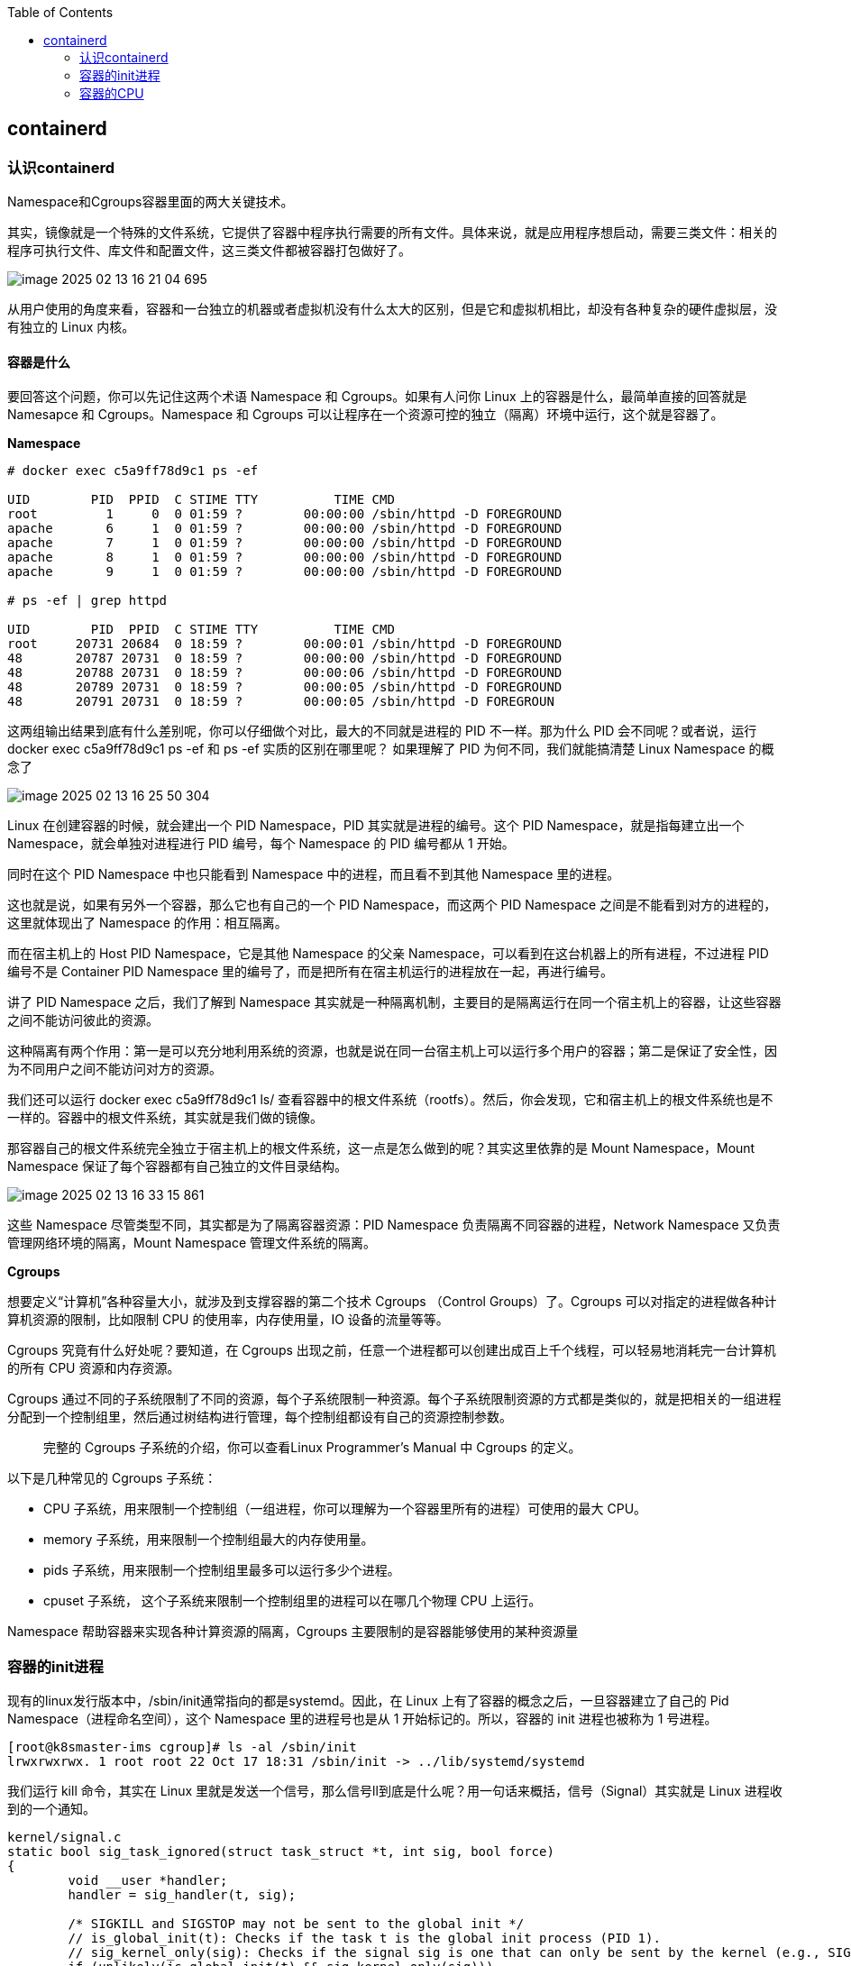 :toc:

// 保证所有的目录层级都可以正常显示图片
:path: containerd/
:imagesdir: ../image/

// 只有book调用的时候才会走到这里
ifdef::rootpath[]
:imagesdir: {rootpath}{path}{imagesdir}
endif::rootpath[]

== containerd

=== 认识containerd

Namespace和Cgroups容器里面的两大关键技术。

其实，镜像就是一个特殊的文件系统，它提供了容器中程序执行需要的所有文件。具体来说，就是应用程序想启动，需要三类文件：相关的程序可执行文件、库文件和配置文件，这三类文件都被容器打包做好了。

image::containerd/image-2025-02-13-16-21-04-695.png[]

从用户使用的角度来看，容器和一台独立的机器或者虚拟机没有什么太大的区别，但是它和虚拟机相比，却没有各种复杂的硬件虚拟层，没有独立的 Linux 内核。

==== *容器是什么*

要回答这个问题，你可以先记住这两个术语 Namespace 和 Cgroups。如果有人问你 Linux 上的容器是什么，最简单直接的回答就是 Namesapce 和 Cgroups。Namespace 和 Cgroups 可以让程序在一个资源可控的独立（隔离）环境中运行，这个就是容器了。

*Namespace*

[source, bash]
----
# docker exec c5a9ff78d9c1 ps -ef

UID        PID  PPID  C STIME TTY          TIME CMD
root         1     0  0 01:59 ?        00:00:00 /sbin/httpd -D FOREGROUND
apache       6     1  0 01:59 ?        00:00:00 /sbin/httpd -D FOREGROUND
apache       7     1  0 01:59 ?        00:00:00 /sbin/httpd -D FOREGROUND
apache       8     1  0 01:59 ?        00:00:00 /sbin/httpd -D FOREGROUND
apache       9     1  0 01:59 ?        00:00:00 /sbin/httpd -D FOREGROUND

# ps -ef | grep httpd

UID        PID  PPID  C STIME TTY          TIME CMD
root     20731 20684  0 18:59 ?        00:00:01 /sbin/httpd -D FOREGROUND
48       20787 20731  0 18:59 ?        00:00:00 /sbin/httpd -D FOREGROUND
48       20788 20731  0 18:59 ?        00:00:06 /sbin/httpd -D FOREGROUND
48       20789 20731  0 18:59 ?        00:00:05 /sbin/httpd -D FOREGROUND
48       20791 20731  0 18:59 ?        00:00:05 /sbin/httpd -D FOREGROUN
----

这两组输出结果到底有什么差别呢，你可以仔细做个对比，最大的不同就是进程的 PID 不一样。那为什么 PID 会不同呢？或者说，运行 docker exec c5a9ff78d9c1 ps -ef 和 ps -ef 实质的区别在哪里呢？ 如果理解了 PID 为何不同，我们就能搞清楚 Linux Namespace 的概念了

image::containerd/image-2025-02-13-16-25-50-304.png[]

Linux 在创建容器的时候，就会建出一个 PID Namespace，PID 其实就是进程的编号。这个 PID Namespace，就是指每建立出一个 Namespace，就会单独对进程进行 PID 编号，每个 Namespace 的 PID 编号都从 1 开始。

同时在这个 PID Namespace 中也只能看到 Namespace 中的进程，而且看不到其他 Namespace 里的进程。

这也就是说，如果有另外一个容器，那么它也有自己的一个 PID Namespace，而这两个 PID Namespace 之间是不能看到对方的进程的，这里就体现出了 Namespace 的作用：相互隔离。

而在宿主机上的 Host PID Namespace，它是其他 Namespace 的父亲 Namespace，可以看到在这台机器上的所有进程，不过进程 PID 编号不是 Container PID Namespace 里的编号了，而是把所有在宿主机运行的进程放在一起，再进行编号。

讲了 PID Namespace 之后，我们了解到 Namespace 其实就是一种隔离机制，主要目的是隔离运行在同一个宿主机上的容器，让这些容器之间不能访问彼此的资源。

这种隔离有两个作用：第一是可以充分地利用系统的资源，也就是说在同一台宿主机上可以运行多个用户的容器；第二是保证了安全性，因为不同用户之间不能访问对方的资源。

我们还可以运行 docker exec c5a9ff78d9c1 ls/ 查看容器中的根文件系统（rootfs）。然后，你会发现，它和宿主机上的根文件系统也是不一样的。容器中的根文件系统，其实就是我们做的镜像。

那容器自己的根文件系统完全独立于宿主机上的根文件系统，这一点是怎么做到的呢？其实这里依靠的是 Mount Namespace，Mount Namespace 保证了每个容器都有自己独立的文件目录结构。

image::containerd/image-2025-02-13-16-33-15-861.png[]

这些 Namespace 尽管类型不同，其实都是为了隔离容器资源：PID Namespace 负责隔离不同容器的进程，Network Namespace 又负责管理网络环境的隔离，Mount Namespace 管理文件系统的隔离。

*Cgroups*

想要定义“计算机”各种容量大小，就涉及到支撑容器的第二个技术 Cgroups （Control Groups）了。Cgroups 可以对指定的进程做各种计算机资源的限制，比如限制 CPU 的使用率，内存使用量，IO 设备的流量等等。

Cgroups 究竟有什么好处呢？要知道，在 Cgroups 出现之前，任意一个进程都可以创建出成百上千个线程，可以轻易地消耗完一台计算机的所有 CPU 资源和内存资源。

Cgroups 通过不同的子系统限制了不同的资源，每个子系统限制一种资源。每个子系统限制资源的方式都是类似的，就是把相关的一组进程分配到一个控制组里，然后通过树结构进行管理，每个控制组都设有自己的资源控制参数。

> 完整的 Cgroups 子系统的介绍，你可以查看Linux Programmer’s Manual 中 Cgroups 的定义。

以下是几种常见的 Cgroups 子系统：

- CPU 子系统，用来限制一个控制组（一组进程，你可以理解为一个容器里所有的进程）可使用的最大 CPU。
- memory 子系统，用来限制一个控制组最大的内存使用量。
- pids 子系统，用来限制一个控制组里最多可以运行多少个进程。
- cpuset 子系统， 这个子系统来限制一个控制组里的进程可以在哪几个物理 CPU 上运行。

Namespace 帮助容器来实现各种计算资源的隔离，Cgroups 主要限制的是容器能够使用的某种资源量

=== 容器的init进程

现有的linux发行版本中，/sbin/init通常指向的都是systemd。因此，在 Linux 上有了容器的概念之后，一旦容器建立了自己的 Pid Namespace（进程命名空间），这个 Namespace 里的进程号也是从 1 开始标记的。所以，容器的 init 进程也被称为 1 号进程。

[source, bash]
----
[root@k8smaster-ims cgroup]# ls -al /sbin/init
lrwxrwxrwx. 1 root root 22 Oct 17 18:31 /sbin/init -> ../lib/systemd/systemd
----

我们运行 kill 命令，其实在 Linux 里就是发送一个信号，那么信号ll到底是什么呢？用一句话来概括，信号（Signal）其实就是 Linux 进程收到的一个通知。

[source, c]
----
kernel/signal.c
static bool sig_task_ignored(struct task_struct *t, int sig, bool force)
{
        void __user *handler;
        handler = sig_handler(t, sig);

        /* SIGKILL and SIGSTOP may not be sent to the global init */
        // is_global_init(t): Checks if the task t is the global init process (PID 1).
        // sig_kernel_only(sig): Checks if the signal sig is one that can only be sent by the kernel (e.g., SIGKILL, SIGSTOP).
        if (unlikely(is_global_init(t) && sig_kernel_only(sig)))
                return true;
        // SIGNAL_UNKILLABLE: A flag indicating that the task is unkillable (e.g., kernel threads or special system tasks).
        // handler == SIG_DFL: Checks if the signal handler is the default action.
        // If the task is unkillable, the signal handler is the default, and the signal is not being forced (or is not a kernel-only signal), the signal is ignored.
        if (unlikely(t->signal->flags & SIGNAL_UNKILLABLE) &&
            handler == SIG_DFL && !(force && sig_kernel_only(sig)))
                return true;

        /* Only allow kernel generated signals to this kthread */
        // PF_KTHREAD: A flag indicating that the task is a kernel thread.
        // handler == SIG_KTHREAD_KERNEL: Checks if the signal handler is specific to kernel threads.
        // If the task is a kernel thread, the signal handler is specific to kernel threads, and the signal is not being forced, the signal is ignored.
        if (unlikely((t->flags & PF_KTHREAD) &&
                     (handler == SIG_KTHREAD_KERNEL) && !force))
                return true;

        return sig_handler_ignored(handler, sig);
}
----

==== 容器中的进程

==== 容器中的僵尸进程

自己的容器运行久了之后，运行 ps 命令会看到一些进程，进程名后面加了 <defunct> 标识。

[source, bash]
----
# ps aux
USER       PID %CPU %MEM    VSZ   RSS TTY      STAT START   TIME COMMAND
root         1  0.0  0.0   4324  1436 ?        Ss   01:23   0:00 /app-test 1000
root         6  0.0  0.0      0     0 ?        Z    01:23   0:00 [app-test] <defunct>
----

在进程“活着”的时候就只有两个状态：运行态（TASK_RUNNING）和睡眠态（TASK_INTERRUPTIBLE，TASK_UNINTERRUPTIBLE）

.《Linux Kernel Development》这本书里的 Linux 进程状态转化图
image::containerd/image-2025-02-13-18-47-52-877.png[]

运行态的意思是，无论进程是正在运行中（也就是获得了 CPU 资源），还是进程在 run queue 队列里随时可以运行，都处于这个状态。我们想要查看进程是不是处于运行态，其实也很简单，比如使用 ps 命令，可以看到处于这个状态的进程显示的是 R stat。

睡眠态是指，进程需要等待某个资源而进入的状态，要等待的资源可以是一个信号量（Semaphore）, 或者是磁盘 I/O，这个状态的进程会被放入到 wait queue 队列里。这个睡眠态具体还包括两个子状态：一个是可以被打断的（TASK_INTERRUPTIBLE），我们用 ps 查看到的进程，显示为 S stat。还有一个是不可被打断的（TASK_UNINTERRUPTIBLE），用 ps 查看进程，就显示为 D stat。

除了上面进程在活的时候的两个状态，进程在调用 do_exit() 退出的时候，还有两个状态。

一个是 EXIT_DEAD，也就是进程在真正结束退出的那一瞬间的状态；第二个是 EXIT_ZOMBIE 状态，这是进程在 EXIT_DEAD 前的一个状态，僵尸进程就是是处于这个状态中。

对于 Linux 系统而言，容器就是一组进程的集合。如果容器中的应用创建过多的进程或者出现 bug，就会产生类似 fork bomb 的行为。

这个 fork bomb 就是指在计算机中，通过不断建立新进程来消耗系统中的进程资源，它是一种黑客攻击方式。这样，容器中的进程数就会把整个节点的可用进程总数给消耗完。

这样，不但会使同一个节点上的其他容器无法工作，还会让宿主机本身也无法工作。所以对于每个容器来说，我们都需要限制它的最大进程数目，而这个功能由 pids Cgroup 这个子系统来完成。

而这个功能的实现方法是这样的：pids Cgroup 通过 Cgroup 文件系统的方式向用户提供操作接口，一般它的 Cgroup 文件系统挂载点在 /sys/fs/cgroup。

在一个容器建立之后，创建容器的服务会在 /sys/fs/cgroup 下建立一个子目录，就是一个控制组，控制组里最关键的一个文件就是 pids.max。

父进程在创建完子进程之后就不管了，这就是造成子进程变成僵尸进程的原因。

==== 为什么容器中的进程会被杀死

Containerd 在停止容器的时候，就会向容器的 init 进程发送一个 SIGTERM 信号。在 init 进程退出之后，容器内的其他进程也都立刻退出了。不过不同的是，init 进程收到的是 SIGTERM 信号，而其他进程收到的是 SIGKILL 信号。

因为在init进程收到SIGTERM之后，对于容器来说，这里调用的就是 zap_pid_ns_processes() 这个函数，而在这个函数中，如果是处于退出状态的 init 进程，它会向 Namespace 中的其他进程都发送一个 SIGKILL 信号。

前面我讲过，SIGKILL 是个特权信号（特权信号是 Linux 为 kernel 和超级用户去删除任意进程所保留的，不能被忽略也不能被捕获）。 所以进程收到这个信号后，就立刻退出了，没有机会调用一些释放资源的 handler 之后，再做退出动作。因此如果想优雅的退出容器中所有的进程，需要对init进程的SIGTERM信号处理函数进行改造。

=== 容器的CPU

==== 怎样限制容器的CPU

[source, yaml]
----
apiVersion: v1
kind: Pod
metadata:
  name: frontend
spec:
  containers:
  - name: app
    image: images.my-company.example/app:v4
    resources:
      requests:
        memory: "64Mi"
        cpu: "1"
      limits:
        memory: "128Mi"
        cpu: "2"
----

在 Pod Spec 里的"Request CPU"和"Limit CPU"的值，最后会通过 CPU Cgroup 的配置，来实现控制容器 CPU 资源的作用。

那接下来先从进程的 CPU 使用讲起，然后在看 CPU Cgroup 子系统中建立几个控制组，用这个例子为你讲解 CPU Cgroup 中的三个最重要的参数"cpu.cfs_quota_us""cpu.cfs_period_us""cpu.shares"。

我们对照下图的 Top 运行界面，在截图第三行，"%Cpu(s)"开头的这一行，你会看到一串数值，也就是"0.0 us, 0.0 sy, 0.0 ni, 99.9 id, 0.0 wa, 0.0 hi, 0.0 si, 0.0 st"

image::containerd/image-2025-02-13-20-03-23-912.png[]

下面这张图里最长的带箭头横轴，我们可以把它看成一个时间轴。同时，它的上半部分代表 Linux 用户态（User space），下半部分代表内核态（Kernel space）。

image::containerd/image-2025-02-13-20-04-07-394.png[]

假设一个用户程序开始运行了，那么就对应着第一个"us"框，"us"是"user"的缩写，代表 Linux 的用户态 CPU Usage。普通用户程序代码中，只要不是调用系统调用（System Call），这些代码的指令消耗的 CPU 就都属于"us"。

当这个用户程序代码中调用了系统调用，比如说 read() 去读取一个文件，这时候这个用户进程就会从用户态切换到内核态。

内核态 read() 系统调用在读到真正 disk 上的文件前，就会进行一些文件系统层的操作。那么这些代码指令的消耗就属于"sy"，这里就对应上面图里的第二个框。"sy"是 "system"的缩写，代表内核态 CPU 使用。

接下来，这个 read() 系统调用会向 Linux 的 Block Layer 发出一个 I/O Request，触发一个真正的磁盘读取操作。

这时候，这个进程一般会被置为 TASK_UNINTERRUPTIBLE。而 Linux 会把这段时间标示成"wa"，对应图中的第三个框。"wa"是"iowait"的缩写，代表等待 I/O 的时间，这里的 I/O 是指 Disk I/O。

紧接着，当磁盘返回数据时，进程在内核态拿到数据，这里仍旧是内核态的 CPU 使用中的"sy"，也就是图中的第四个框。

然后，进程再从内核态切换回用户态，在用户态得到文件数据，这里进程又回到用户态的 CPU 使用，"us"，对应图中第五个框。

好，这里我们假设一下，这个用户进程在读取数据之后，没事可做就休眠了。并且我们可以进一步假设，这时在这个 CPU 上也没有其他需要运行的进程了，那么系统就会进入"id"这个步骤，也就是第六个框。"id"是"idle"的缩写，代表系统处于空闲状态。

如果这时这台机器在网络收到一个网络数据包，网卡就会发出一个中断（interrupt）。相应地，CPU 会响应中断，然后进入中断服务程序。

这时，CPU 就会进入"hi"，也就是第七个框。"hi"是"hardware irq"的缩写，代表 CPU 处理硬中断的开销。由于我们的中断服务处理需要关闭中断，所以这个硬中断的时间不能太长。

但是，发生中断后的工作是必须要完成的，如果这些工作比较耗时那怎么办呢？Linux 中有一个软中断的概念（softirq），它可以完成这些耗时比较长的工作。

你可以这样理解这个软中断，从网卡收到数据包的大部分工作，都是通过软中断来处理的。那么，CPU 就会进入到第八个框，"si"。这里"si"是"softirq"的缩写，代表 CPU 处理软中断的开销。

这里你要注意，无论是"hi"还是"si"，它们的 CPU 时间都不会计入进程的 CPU 时间。*这是因为本身它们在处理的时候就不属于任何一个进程*。

不过，我们还剩两个类型的 CPU 使用没讲到，我想给你做个补充，一次性带你做个全面了解。这样以后你解决相关问题时，就不会再犹豫，这些值到底影不影响 CPU Cgroup 中的限制了。下面我给你具体讲一下。

一个是"ni"，是"nice"的缩写，这里表示如果进程的 nice 值是正值（1-19），代表优先级比较低的进程运行时所占用的 CPU。

另外一个是"st"，"st"是"steal"的缩写，是在虚拟机里用的一个 CPU 使用类型，表示有多少时间是被同一个宿主机上的其他虚拟机抢走的。

image::containerd/image-2025-02-13-20-10-29-317.png[]

*CPU Cgroup*

 Cgroups 是对指定进程做计算机资源限制的，CPU Cgroup 是 Cgroups 其中的一个 Cgroups 子系统，它是用来限制进程的 CPU 使用的。

对于进程的 CPU 使用, 通过前面的 Linux CPU 使用分类的介绍，我们知道它只包含两部分: 一个是用户态，这里的用户态包含了 us 和 ni；还有一部分是内核态，也就是 sy。 至于 wa、hi、si，这些 I/O 或者中断相关的 CPU 使用，CPU Cgroup 不会去做限制

每个进程的 CPU Usage 只包含用户态（us 或 ni）和内核态（sy）两部分，其他的系统 CPU 开销并不包含在进程的 CPU 使用中，而 CPU Cgroup 只是对进程的 CPU 使用做了限制。

==== 如何正确拿到容器CPU的消耗

我们想要精准地对运行着众多容器的云平台做监控，快速排查例如应用的处理能力下降，节点负载过高等问题，就绕不开容器 CPU 开销。因为 CPU 开销的异常，往往是程序异常最明显的一个指标。

在宿主机上我们经常使用top命令来查看CPU开销，但是如果你在容器中执行top命令，你会发现显示的是物理机的CPU开销，而不是容器的CPU开销。

我们可以去看一下 top 命令的源代码。在代码中你会看到对于每个进程，top 都会从 proc 文件系统中每个进程对应的 stat 文件中读取 2 个数值。这个 stat 文件就是 /proc/[pid]/stat ， [pid] 就是替换成具体一个进程的 PID 值。

完整的 stat 文件内容和格式在 proc 文件系统的 Linux programmer’s manual 里定义了。在这里，我们只需要重点关注这两项数值，stat 文件中的第 14 项 utime 和第 15 项 stime。

image::containerd/image-2025-02-13-20-43-41-551.png[]

utime 是表示进程的用户态部分在 Linux 调度中获得 CPU 的 ticks，stime 是表示进程的内核态部分在 Linux 调度中获得 CPU 的 ticks。

根据top源码可以得到进程的 CPU 使用率计算公式：`((utime_2 – utime_1) + (stime_2 – stime_1)) * 100.0 / (HZ * et * 1 )`

第一个 HZ 是什么意思呢？前面我们介绍 ticks 里说了，ticks 是按照固定频率发生的，在我们的 Linux 系统里 1 秒钟是 100 次，那么 HZ 就是 1 秒钟里 ticks 的次数，这里值是 100。

第二个参数 et 是我们刚才说的那个“瞬时”的时间，也就是得到 utime_1 和 utime_2 这两个值的时间间隔。

第三个“1”, 就更容易理解了，就是 1 个 CPU。那么这三个值相乘，你是不是也知道了它的意思呢？就是在这“瞬时”的时间（et）里，1 个 CPU 所包含的 ticks 数目。

我们要计算系统 CPU 使用率，首先需要拿到数据，数据源也同样可以从 proc 文件系统里得到，对于整个系统的 CPU 使用率，这个文件就是 /proc/stat。

对于系统总的 CPU 使用率，需要读取 /proc/stat 文件，但是这个文件中的各项 CPU ticks 是反映整个节点的，并且这个 /proc/stat 文件也不包含在任意一个 Namespace 里。因此、对于 top 命令来说，它只能显示整个节点中各项 CPU 的使用率，不能显示单个容器的各项 CPU 的使用率。

如果想要单个CPU使用信息，可以去对应容器中读取 /sys/fs/cgroup/cpu.stat

====  Load Average

第三行可以显示当前的 CPU 使用情况，我们可以看到整个机器的 CPU Usage 几乎为 0，因为"id"显示 99.9%，这说明 CPU 是处于空闲状态的。

但是请你注意，这里 1 分钟的"load average"的值却高达 9.09，这里的数值 9 几乎就意味着使用了 9 个 CPU 了，这样 CPU Usage 和 Load Average 的数值看上去就很矛盾了。

image::containerd/image-2025-02-13-21-02-49-807.png[]

那问题来了，我们在看一个系统里 CPU 使用情况时，到底是看 CPU Usage 还是 Load Average 呢？

这里就涉及到今天要解决的两大问题：

- Load Average 到底是什么，CPU Usage 和 Load Average 有什么差别？
- 如果 Load Average 值升高，应用的性能下降了，这背后的原因是什么呢？

===== 什么是 Load Average?

Load Average 这个概念，你可能在使用 Linux 的时候就已经注意到了，无论你是运行 uptime, 还是 top，都可以看到类似这个输出"load average：2.02, 1.83, 1.20"。那么这一串输出到底是什么意思呢？

最直接的办法当然是看手册了，如果我们用"Linux manual page"搜索 uptime 或者 top，就会看到对这个"load average"和后面三个数字的解释是"the system load averages for the past 1, 5, and 15 minutes"。

你如果再去网上找资料，就会发现 Load Average 是一个很古老的概念了。上个世纪 70 年代，早期的 Unix 系统上就已经有了这个 Load Average，IETF 还有一个RFC546定义了 Load Average，这里定义的 Load Average 是一种 CPU 资源需求的度量。

举个例子，对于一个单个 CPU 的系统，如果在 1 分钟的时间里，处理器上始终有一个进程在运行，同时操作系统的进程可运行队列中始终都有 9 个进程在等待获取 CPU 资源。那么对于这 1 分钟的时间来说，系统的"load average"就是 1+9=10，这个定义对绝大部分的 Unix 系统都适用。

对于 Linux 来说，如果只考虑 CPU 的资源，Load Averag 等于单位时间内正在运行的进程加上可运行队列的进程，这个定义也是成立的。通过这个定义和我自己的观察，我给你归纳了下面三点对 Load Average 的理解。

第一，不论计算机 CPU 是空闲还是满负载，Load Average 都是 Linux 进程调度器中可运行队列（Running Queue）里的一段时间的平均进程数目。

第二，计算机上的 CPU 还有空闲的情况下，CPU Usage 可以直接反映到"load average"上，什么是 CPU 还有空闲呢？具体来说就是可运行队列中的进程数目小于 CPU 个数，这种情况下，单位时间进程 CPU Usage 相加的平均值应该就是"load average"的值。

第三，计算机上的 CPU 满负载的情况下，计算机上的 CPU 已经是满负载了，同时还有更多的进程在排队需要 CPU 资源。这时"load average"就不能和 CPU Usage 等同了。

比如对于单个 CPU 的系统，CPU Usage 最大只是有 100%，也就 1 个 CPU；而"load average"的值可以远远大于 1，因为"load average"看的是操作系统中可运行队列中进程的个数。

我们是不是就可以认定 Load Average 就代表一段时间里运行队列中需要被调度的进程或者线程平均数目了呢? 或许对其他的 Unix 系统来说，这个理解已经够了，但是对于 Linux 系统还不能这么认定。

为什么这么说呢？故事还要从 Linux 早期的历史说起，那时开发者 Matthias 有这么一个发现，比如把快速的磁盘换成了慢速的磁盘，运行同样的负载，系统的性能是下降的，但是 Load Average 却没有反映出来。

他发现这是因为 Load Average 只考虑运行态的进程数目，而没有考虑等待 I/O 的进程。所以，他认为 Load Average 如果只是考虑进程运行队列中需要被调度的进程或线程平均数目是不够的，因为对于处于 I/O 资源等待的进程都是处于 TASK_UNINTERRUPTIBLE 状态的。

那他是怎么处理这件事的呢？估计你也猜到了，他给内核加一个 patch（补丁），把处于 TASK_UNINTERRUPTIBLE 状态的进程数目也计入了 Load Average 中。

在这里我们又提到了 TASK_UNINTERRUPTIBLE 状态的进程，在前面的章节中我们介绍过，我再给你强调一下，TASK_UNINTERRUPTIBLE 是 Linux 进程状态的一种，是进程为等待某个系统资源而进入了睡眠的状态，并且这种睡眠的状态是不能被信号打断的。

下面就是 1993 年 Matthias 的 kernel patch，你有兴趣的话，可以读一下。

[source, text]
----
From: Matthias Urlichs <urlichs@smurf.sub.org>
Subject: Load average broken ?
Date: Fri, 29 Oct 1993 11:37:23 +0200

The kernel only counts "runnable" processes when computing the load average.
I don't like that; the problem is that processes which are swapping or
waiting on "fast", i.e. noninterruptible, I/O, also consume resources.

It seems somewhat nonintuitive that the load average goes down when you
replace your fast swap disk with a slow swap disk...

Anyway, the following patch seems to make the load average much more
consistent WRT the subjective speed of the system. And, most important, the
load is still zero when nobody is doing anything. ;-)

--- kernel/sched.c.orig Fri Oct 29 10:31:11 1993
+++ kernel/sched.c Fri Oct 29 10:32:51 1993
@@ -414,7 +414,9 @@
unsigned long nr = 0;

    for(p = &LAST_TASK; p > &FIRST_TASK; --p)
-       if (*p && (*p)->state == TASK_RUNNING)
+       if (*p && ((*p)->state == TASK_RUNNING) ||
+                  (*p)->state == TASK_UNINTERRUPTIBLE) ||
+                  (*p)->state == TASK_SWAPPING))
            nr += FIXED_1;
    return nr;
 }
----

那么对于 Linux 的 Load Average 来说，除了可运行队列中的进程数目，等待队列中的 UNINTERRUPTIBLE 进程数目也会增加 Load Average。

到这里我们就可以准确定义 Linux 系统里的 Load Average 了，其实也很简单，你只需要记住，平均负载统计了这两种情况的进程：

第一种是 Linux 进程调度器中可运行队列（Running Queue）一段时间（1 分钟，5 分钟，15 分钟）的进程平均数。

第二种是 Linux 进程调度器中休眠队列（Sleeping Queue）里的一段时间的 TASK_UNINTERRUPTIBLE 状态下的进程平均数。

所以，最后的公式就是：Load Average= 可运行队列进程平均数 + 休眠队列中不可打断的进程平均数

如果打个比方来说明 Load Average 的统计原理。你可以想象每个 CPU 就是一条道路，每个进程都是一辆车，怎么科学统计道路的平均负载呢？就是看单位时间通过的车辆，一条道上的车越多，那么这条道路的负载也就越高。

此外，Linux 计算系统负载的时候，还额外做了个补丁把 TASK_UNINTERRUPTIBLE 状态的进程也考虑了，这个就像道路中要把红绿灯情况也考虑进去。一旦有了红灯，汽车就要停下来排队，那么即使道路很空，但是红灯多了，汽车也要排队等待，也开不快。

*现象解释：为什么 Load Average 会升高？*

解释了 Load Average 这个概念，我们再回到这一讲最开始的问题，为什么对容器已经用 CPU Cgroup 限制了它的 CPU Usage，容器里的进程还是可以造成整个系统很高的 Load Average。

我们理解了 Load Average 这个概念之后，就能区分出 Load Averge 和 CPU 使用率的区别了。那么这个看似矛盾的问题也就很好回答了，因为 Linux 下的 Load Averge 不仅仅计算了 CPU Usage 的部分，它还计算了系统中 TASK_UNINTERRUPTIBLE 状态的进程数目。

讲到这里为止，我们找到了第一个问题的答案，那么现在我们再看第二个问题：如果 Load Average 值升高，应用的性能已经下降了，真正的原因是什么？问题就出在 TASK_UNINTERRUPTIBLE 状态的进程上了。

怎么验证这个判断呢？这时候我们只要运行 ps aux | grep “ D ” ，就可以看到容器中有多少 TASK_UNINTERRUPTIBLE 状态（在 ps 命令中这个状态的进程标示为"D"状态）的进程，为了方便理解，后面我们简称为 D 状态进程。而正是这些 D 状态进程引起了 Load Average 的升高。

找到了 Load Average 升高的问题出在 D 状态进程了，我们想要真正解决问题，还有必要了解 D 状态进程产生的本质是什么？

在 Linux 内核中有数百处调用点，它们会把进程设置为 D 状态，主要集中在 disk I/O 的访问和信号量（Semaphore）锁的访问上，因此 D 状态的进程在 Linux 里是很常见的。

无论是对 disk I/O 的访问还是对信号量的访问，都是对 Linux 系统里的资源的一种竞争。当进程处于 D 状态时，就说明进程还没获得资源，这会在应用程序的最终性能上体现出来，也就是说用户会发觉应用的性能下降了。

那么 D 状态进程导致了性能下降，我们肯定是想方设法去做调试的。但目前 D 状态进程引起的容器中进程性能下降问题，Cgroups 还不能解决，这也就是为什么我们用 Cgroups 做了配置，即使保证了容器的 CPU 资源， 容器中的进程还是运行很慢的根本原因。

这里我们进一步做分析，为什么 CPU Cgroups 不能解决这个问题呢？就是因为 Cgroups 更多的是以进程为单位进行隔离，而 D 状态进程是内核中系统全局资源引入的，所以 Cgroups 影响不了它。

#所以我们可以做的是，在生产环境中监控容器的宿主机节点里 D 状态的进程数量，然后对 D 状态进程数目异常的节点进行分析，比如磁盘硬件出现问题引起 D 状态进程数目增加，这时就需要更换硬盘。#

image::containerd/image-2025-02-13-21-36-10-865.png[]

因为 TASK_UNINTERRUPTIBLE 状态的进程同样也会竞争系统资源，所以它会影响到应用程序的性能。我们可以在容器宿主机的节点对 D 状态进程做监控，定向分析解决。












